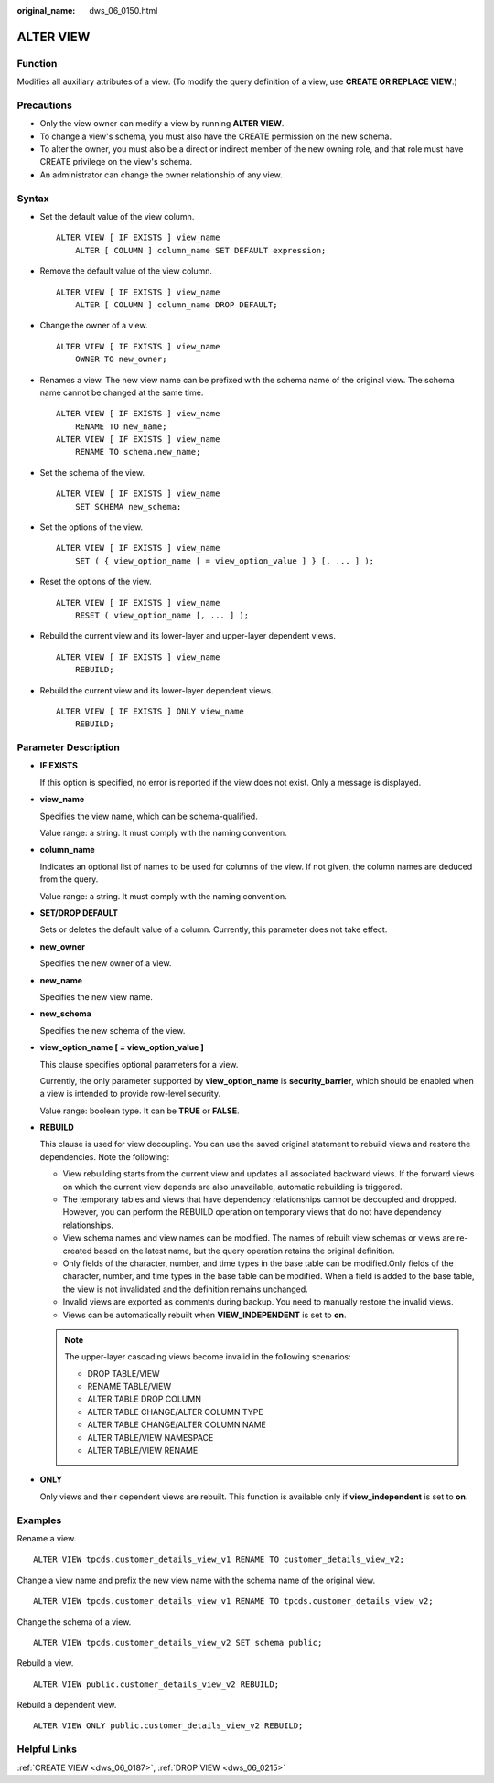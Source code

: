 :original_name: dws_06_0150.html

.. _dws_06_0150:

ALTER VIEW
==========

Function
--------

Modifies all auxiliary attributes of a view. (To modify the query definition of a view, use **CREATE OR REPLACE VIEW**.)

Precautions
-----------

-  Only the view owner can modify a view by running **ALTER VIEW**.
-  To change a view's schema, you must also have the CREATE permission on the new schema.
-  To alter the owner, you must also be a direct or indirect member of the new owning role, and that role must have CREATE privilege on the view's schema.
-  An administrator can change the owner relationship of any view.

Syntax
------

-  Set the default value of the view column.

   ::

      ALTER VIEW [ IF EXISTS ] view_name
          ALTER [ COLUMN ] column_name SET DEFAULT expression;

-  Remove the default value of the view column.

   ::

      ALTER VIEW [ IF EXISTS ] view_name
          ALTER [ COLUMN ] column_name DROP DEFAULT;

-  Change the owner of a view.

   ::

      ALTER VIEW [ IF EXISTS ] view_name
          OWNER TO new_owner;

-  Renames a view. The new view name can be prefixed with the schema name of the original view. The schema name cannot be changed at the same time.

   ::

      ALTER VIEW [ IF EXISTS ] view_name
          RENAME TO new_name;
      ALTER VIEW [ IF EXISTS ] view_name
          RENAME TO schema.new_name;

-  Set the schema of the view.

   ::

      ALTER VIEW [ IF EXISTS ] view_name
          SET SCHEMA new_schema;

-  Set the options of the view.

   ::

      ALTER VIEW [ IF EXISTS ] view_name
          SET ( { view_option_name [ = view_option_value ] } [, ... ] );

-  Reset the options of the view.

   ::

      ALTER VIEW [ IF EXISTS ] view_name
          RESET ( view_option_name [, ... ] );

-  Rebuild the current view and its lower-layer and upper-layer dependent views.

   ::

      ALTER VIEW [ IF EXISTS ] view_name
          REBUILD;

-  Rebuild the current view and its lower-layer dependent views.

   ::

      ALTER VIEW [ IF EXISTS ] ONLY view_name
          REBUILD;

Parameter Description
---------------------

-  **IF EXISTS**

   If this option is specified, no error is reported if the view does not exist. Only a message is displayed.

-  **view_name**

   Specifies the view name, which can be schema-qualified.

   Value range: a string. It must comply with the naming convention.

-  **column_name**

   Indicates an optional list of names to be used for columns of the view. If not given, the column names are deduced from the query.

   Value range: a string. It must comply with the naming convention.

-  **SET/DROP DEFAULT**

   Sets or deletes the default value of a column. Currently, this parameter does not take effect.

-  **new_owner**

   Specifies the new owner of a view.

-  **new_name**

   Specifies the new view name.

-  **new_schema**

   Specifies the new schema of the view.

-  **view_option_name [ = view_option_value ]**

   This clause specifies optional parameters for a view.

   Currently, the only parameter supported by **view_option_name** is **security_barrier**, which should be enabled when a view is intended to provide row-level security.

   Value range: boolean type. It can be **TRUE** or **FALSE**.

-  **REBUILD**

   This clause is used for view decoupling. You can use the saved original statement to rebuild views and restore the dependencies. Note the following:

   -  View rebuilding starts from the current view and updates all associated backward views. If the forward views on which the current view depends are also unavailable, automatic rebuilding is triggered.
   -  The temporary tables and views that have dependency relationships cannot be decoupled and dropped. However, you can perform the REBUILD operation on temporary views that do not have dependency relationships.
   -  View schema names and view names can be modified. The names of rebuilt view schemas or views are re-created based on the latest name, but the query operation retains the original definition.
   -  Only fields of the character, number, and time types in the base table can be modified.Only fields of the character, number, and time types in the base table can be modified. When a field is added to the base table, the view is not invalidated and the definition remains unchanged.
   -  Invalid views are exported as comments during backup. You need to manually restore the invalid views.
   -  Views can be automatically rebuilt when **VIEW_INDEPENDENT** is set to **on**.

   .. note::

      The upper-layer cascading views become invalid in the following scenarios:

      -  DROP TABLE/VIEW
      -  RENAME TABLE/VIEW
      -  ALTER TABLE DROP COLUMN
      -  ALTER TABLE CHANGE/ALTER COLUMN TYPE
      -  ALTER TABLE CHANGE/ALTER COLUMN NAME
      -  ALTER TABLE/VIEW NAMESPACE
      -  ALTER TABLE/VIEW RENAME

-  **ONLY**

   Only views and their dependent views are rebuilt. This function is available only if **view_independent** is set to **on**.

Examples
--------

Rename a view.

::

   ALTER VIEW tpcds.customer_details_view_v1 RENAME TO customer_details_view_v2;

Change a view name and prefix the new view name with the schema name of the original view.

::

   ALTER VIEW tpcds.customer_details_view_v1 RENAME TO tpcds.customer_details_view_v2;

Change the schema of a view.

::

   ALTER VIEW tpcds.customer_details_view_v2 SET schema public;

Rebuild a view.

::

   ALTER VIEW public.customer_details_view_v2 REBUILD;

Rebuild a dependent view.

::

   ALTER VIEW ONLY public.customer_details_view_v2 REBUILD;

Helpful Links
-------------

:ref:`CREATE VIEW <dws_06_0187>`, :ref:`DROP VIEW <dws_06_0215>`
